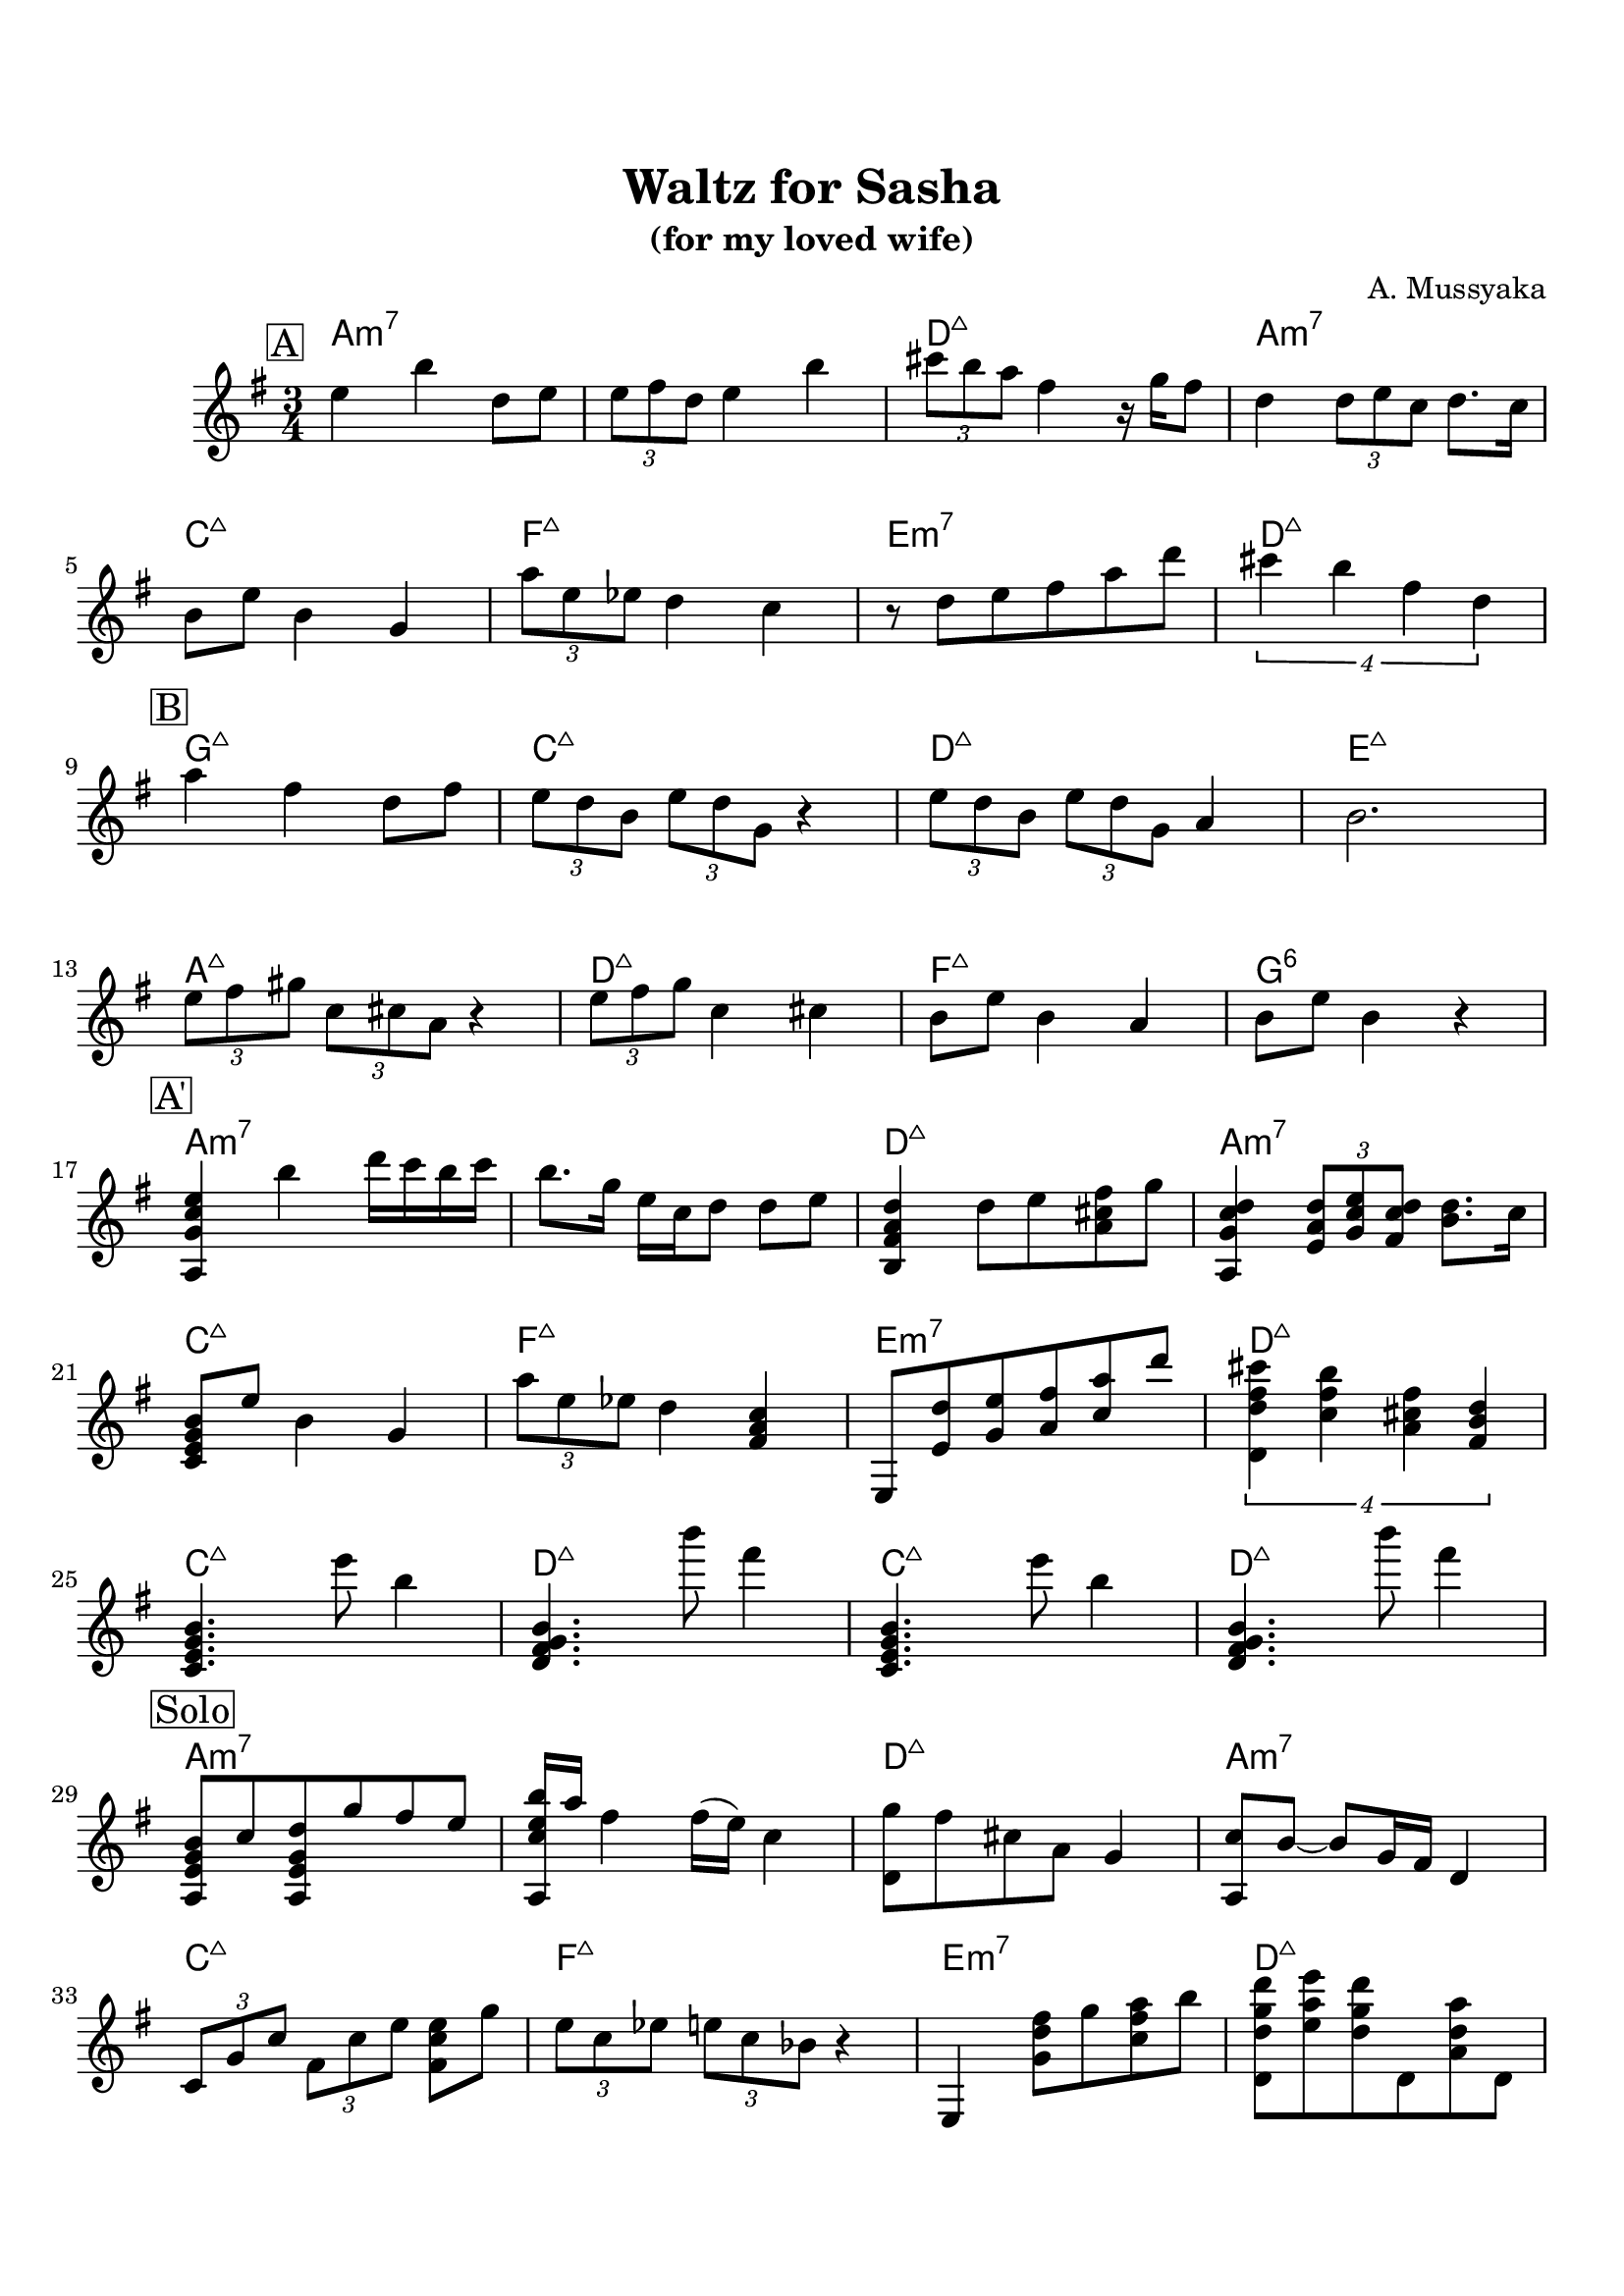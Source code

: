 \version "2.16.2"

\paper {
  top-margin    = 2\cm
  bottom-margin = 2\cm
}

\header {
    title = "Waltz for Sasha"
    subtitle = "(for my loved wife)"
    composer = "A. Mussyaka"
    tagline = ""  % removed
}

empty = {
  r2. r2. r2. r2. \break
}

solo = \relative c'' {
  \clef treble
  \key e \minor

  \set fingeringOrientations = #'(down)
  \set stringNumberOrientations = #'(up)
  \override Fingering #'staff-padding = #'()

% A
\mark \markup {\box A}

e4 b' d,8  e |
\times 2/3 {e8 fis d} e4 b' |
\times 2/3 {cis8 b a} fis4 r16 g16 fis8 |
d4 \times 2/3 {d8 e c} d8. c16 |

  \break

b8 e b4 g |
\times 2/3 {a'8 e ees} d4 c |
r8 d8 e fis a d |
\times 3/4 {cis4 b fis d} |

  \break

% Bridge
\mark \markup {\box B}

a'4 fis d8 fis |
\times 2/3 {e8 d b} \times 2/3 {e d g,} r4 |
\times 2/3 {e'8 d b} \times 2/3 {e d g,} a4 |
b2. |

\break

\times 2/3 {e8 fis gis} \times 2/3 {c, cis a} r4 |
\times 2/3 {e'8 fis g} c,4 cis |
b8 e b4 a |
b8 e b4 r4 |

\break

% A'
\mark \markup {\box A'}

<a, g' c e>4 b'' d16 c b c |
b8. g16 e c d8 d e |
<b, fis' a d>4 d'8 e <a, cis fis> g' |
<a,, g' c d>4 \times 2/3 {<e' a d>8 <g c e> <fis c' d>} <b d>8. c16 |

\break

<c, e g b>8 e' b4 g |
\times 2/3 {a'8 e ees} d4 <fis, a c> |
e,8 <e' d'> <g e'> <a fis'> <c a'> d' |
\times 3/4 {<d,, d' fis cis'>4 <c' fis b> <a cis fis> <fis b d>} |

\break

<c e g b>4.     e''8  b4   |
<d,, fis g b>4. b'''8 fis4 |
<c,, e g b>4.   e''8  b4   |
<d,, fis g b>4. b'''8 fis4 |

\break

% Solo
\mark \markup {\box Solo}

<a,,, e' g b>8 c' <a, e' g d'> g'' fis e |
<a,, c' e b'>16 a'' fis4 fis16 (e) c4 |
<d, g'>8 fis' cis a g4 |
<a, c'>8 b'8~ b g16 fis d4 | 

  \break

\times 2/3 {c8 g' c} \times 2/3 {fis, c' e} <fis, c' e>8 g'8 |
\times 2/3 {e8 c ees} \times 2/3 {e c bes} r4 |
e,,4 <g' d' fis>8 g' <c, fis a> b' |
<d,, d' g d'>8 <e' a e'> <d g d'> d, <a' d a'> d, |
  
  \break

\mark \markup {\box A2}

\empty
  
  \break

    \empty
  
  \break

% Bridge
\mark \markup {\box B}

  \empty
  
  \break

  \empty
  
  \break

\mark \markup {\box A'}
   \empty
  
  \break

   \empty
  
  \break
  
} % end solo

apart = \chordmode {
a2.:m7 a:m7 d:maj a:m7
c:maj f:maj e:m7 d:maj
}

bridge = \chordmode {
g2.:maj c:maj d:maj e:maj
a:maj d:maj f:maj g:6
}

intro = \chordmode {
c2.:maj d2.:maj c2.:maj d2.:maj
}

harmonies = \chordmode {
%A1
 \apart
%A2
 \bridge
%A'
 \apart
%
 \intro

 \apart
 \apart
 \bridge
 \apart

} % end harmonies

\score {
  <<
    \time 3/4
    \new ChordNames {
      \set chordChanges = ##t
      \harmonies
    }
    \new Staff {
      \set Staff.midiInstrument = #"electric guitar (jazz)"
      \solo
    }
  >>
  \layout {}
  \midi {\tempo 4 = 90}
}
